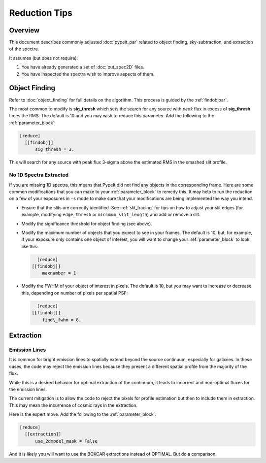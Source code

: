 ==============
Reduction Tips
==============

Overview
========

This document describes commonly adjusted
:doc:`pypeit_par` related to
object finding, sky-subtraction, and extraction of the spectra.

It assumes (but does not require):

1. You have already generated a set of :doc:`out_spec2D` files.

2. You have inspected the spectra wish to improve aspects of them.


.. _object_finding_tips:

Object Finding
==============

Refer to :doc:`object_finding` for full details on the algorithm.
This process is guided by the :ref:`findobjpar`.

The most common to modify is **sig_thresh** which sets the
search for any source with *peak* flux in excess of **sig_thresh**
times the RMS.  The default is 10 and you may wish to
reduce this parameter.   Add the following to the
:ref:`parameter_block`:

.. code-block:: ini

    [reduce]
      [[findobj]]
          sig_thresh = 3.

This will search for any source with peak flux 3-sigma above the
estimated RMS in the smashed slit profile.

No 1D Spectra Extracted
-----------------------

If you are missing 1D spectra, this means that PypeIt did not find any objects
in the corresponding frame.  Here are some common modifications that you can
make to your :ref:`parameter_block` to remedy this.  It may help to
run the reduction on a few of your exposures in ``-s`` mode to make sure that your
modifications are being implemented the way you intend.

- Ensure that the slits are correctly identified.  See :ref:`slit_tracing` for
  tips on how to adjust your slit edges (for example, modifying ``edge_thresh``
  or ``minimum_slit_length``) and add or remove a slit.

- Modify the significance threshold for object finding (see above).

- Modify the maximum number of objects that you expect to see in your frames.
  The default is 10, but, for example, if your exposure only contains one object
  of interest, you will want to change your :ref:`parameter_block`
  to look like this:

  .. code-block:: ini
	
	[reduce]
      [[findobj]]
          maxnumber = 1

- Modify the FWHM of your object of interest in pixels.  The default is 10, but
  you may want to increase or decrease this, depending on number of pixels per
  spatial PSF:

  .. code-block:: ini

	[reduce]
      [[findobj]]
          find\_fwhm = 8.


Extraction
==========

Emission Lines
--------------

It is common for bright emission lines to spatially extend
beyond the source continuum, especially for galaxies.  In
these cases, the code may reject the emission lines because
they present a different spatial profile from the majority
of the flux.

While this is a desired behavior for optimal extraction of
the continuum, it leads to incorrect and non-optimal fluxes
for the emission lines.

The current mitigation is to allow the code to reject the
pixels for profile estimation but then to include them in
extraction.  This may mean the incurrence of cosmic rays
in the extraction.

Here is the expert move.  Add the following to the
:ref:`parameter_block`:

.. code-block:: ini

    [reduce]
      [[extraction]]
          use_2dmodel_mask = False

And it is likely you will want to use the BOXCAR extractions
instead of OPTIMAL.  But do a comparison.


